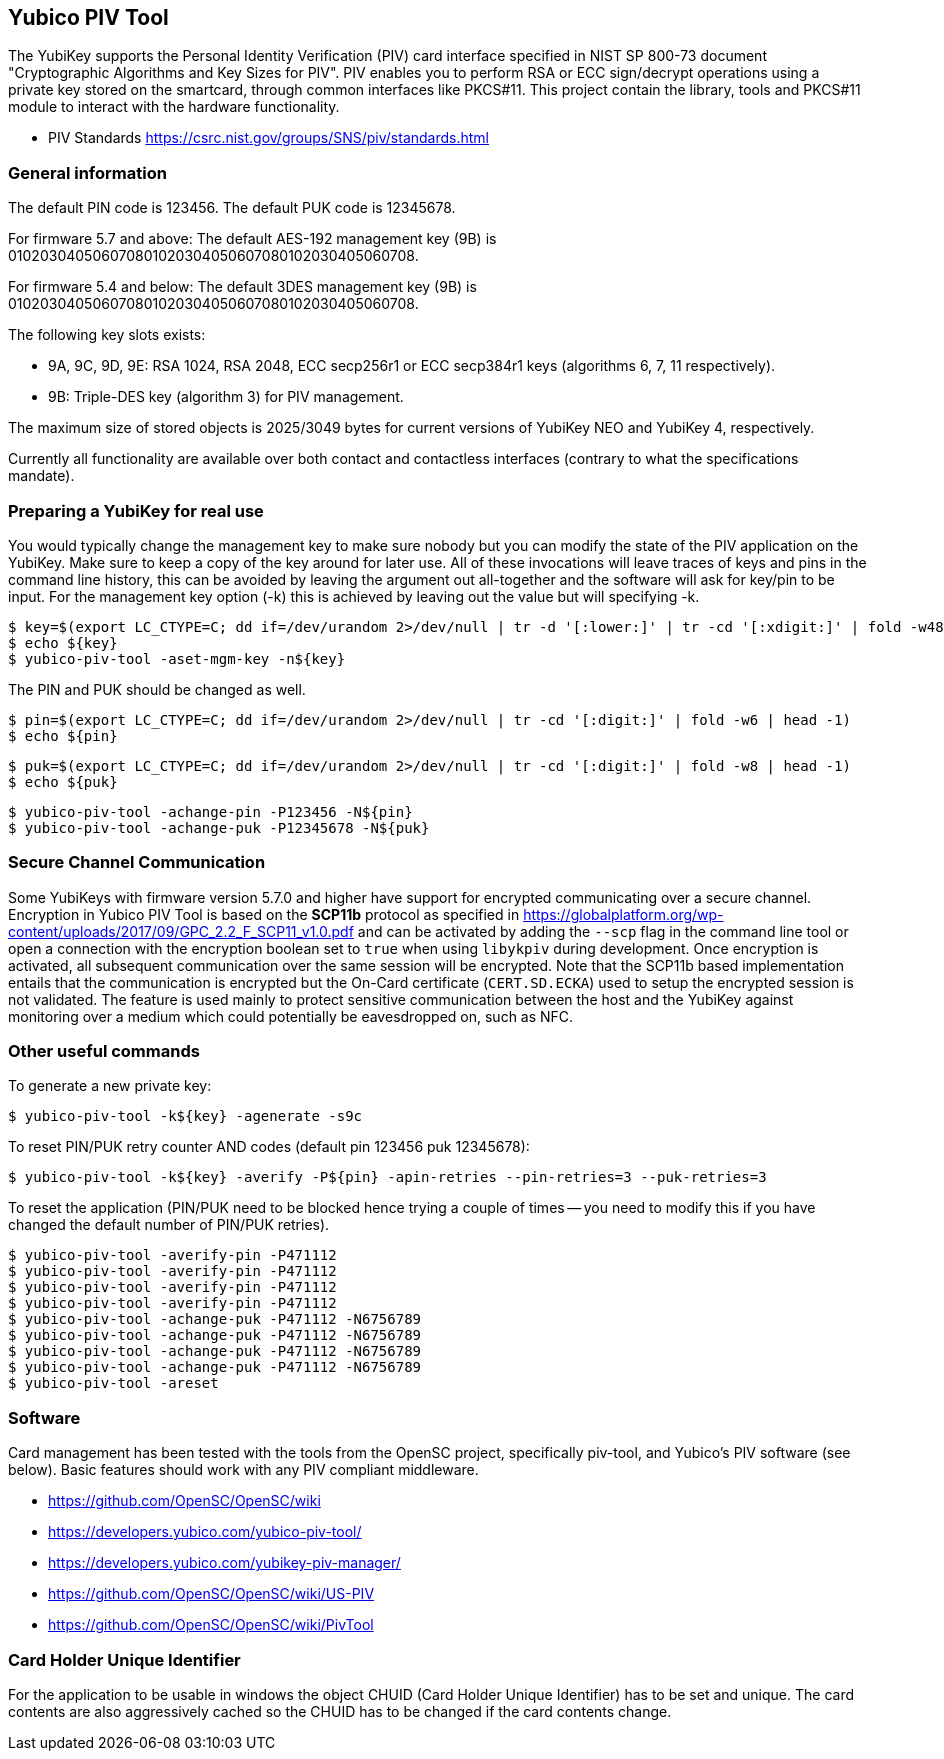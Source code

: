 == Yubico PIV Tool
The YubiKey supports the Personal Identity Verification (PIV) card
interface specified in NIST SP 800-73 document "Cryptographic
Algorithms and Key Sizes for PIV".  PIV enables you to perform RSA or
ECC sign/decrypt operations using a private key stored on the
smartcard, through common interfaces like PKCS#11.  This project
contain the library, tools and PKCS#11 module to interact with the
hardware functionality.

* PIV Standards https://csrc.nist.gov/groups/SNS/piv/standards.html

=== General information
The default PIN code is 123456.  The default PUK code is 12345678.

For firmware 5.7 and above:
The default AES-192 management key (9B) is
010203040506070801020304050607080102030405060708.

For firmware 5.4 and below:
The default 3DES management key (9B) is
010203040506070801020304050607080102030405060708.

The following key slots exists:

* 9A, 9C, 9D, 9E: RSA 1024, RSA 2048, ECC secp256r1 or ECC secp384r1 keys
  (algorithms 6, 7, 11 respectively).

* 9B: Triple-DES key (algorithm 3) for PIV management.

The maximum size of stored objects is 2025/3049 bytes for current versions of
YubiKey NEO and YubiKey 4, respectively.

Currently all functionality are available over both contact and
contactless interfaces (contrary to what the specifications mandate).

=== Preparing a YubiKey for real use
You would typically change the management key to make sure nobody but
you can modify the state of the PIV application on the YubiKey.  Make sure to
keep a copy of the key around for later use.
All of these invocations will leave traces of keys and pins in the command line
history, this can be avoided by leaving the argument out all-together and the
software will ask for key/pin to be input. For the management key option (-k)
this is achieved by leaving out the value but will specifying -k.

  $ key=$(export LC_CTYPE=C; dd if=/dev/urandom 2>/dev/null | tr -d '[:lower:]' | tr -cd '[:xdigit:]' | fold -w48 | head -1)
  $ echo ${key}
  $ yubico-piv-tool -aset-mgm-key -n${key}

The PIN and PUK should be changed as well.

  $ pin=$(export LC_CTYPE=C; dd if=/dev/urandom 2>/dev/null | tr -cd '[:digit:]' | fold -w6 | head -1)
  $ echo ${pin}

  $ puk=$(export LC_CTYPE=C; dd if=/dev/urandom 2>/dev/null | tr -cd '[:digit:]' | fold -w8 | head -1)
  $ echo ${puk}

  $ yubico-piv-tool -achange-pin -P123456 -N${pin}
  $ yubico-piv-tool -achange-puk -P12345678 -N${puk}

=== Secure Channel Communication

Some YubiKeys with firmware version 5.7.0 and higher have support for encrypted communicating over a secure channel. Encryption in Yubico PIV
Tool is based on the *SCP11b* protocol as specified in https://globalplatform.org/wp-content/uploads/2017/09/GPC_2.2_F_SCP11_v1.0.pdf
and can be activated by adding the `--scp` flag in the command line tool or open a connection with the encryption boolean set to `true` when
using `libykpiv` during development. Once encryption is activated, all subsequent communication over the same session will
be encrypted. Note that the SCP11b based implementation entails that the communication is encrypted but the On-Card
certificate (`CERT.SD.ECKA`) used to setup the encrypted session is not validated. The feature is used mainly to protect
sensitive communication between the host and the YubiKey against monitoring over a medium which could potentially be
eavesdropped on, such as NFC.

=== Other useful commands
To generate a new private key:

  $ yubico-piv-tool -k${key} -agenerate -s9c

To reset PIN/PUK retry counter AND codes (default pin 123456 puk
12345678):

  $ yubico-piv-tool -k${key} -averify -P${pin} -apin-retries --pin-retries=3 --puk-retries=3

To reset the application (PIN/PUK need to be blocked hence trying a couple
of times -- you need to modify this if you have changed the default
number of PIN/PUK retries).

  $ yubico-piv-tool -averify-pin -P471112
  $ yubico-piv-tool -averify-pin -P471112
  $ yubico-piv-tool -averify-pin -P471112
  $ yubico-piv-tool -averify-pin -P471112
  $ yubico-piv-tool -achange-puk -P471112 -N6756789
  $ yubico-piv-tool -achange-puk -P471112 -N6756789
  $ yubico-piv-tool -achange-puk -P471112 -N6756789
  $ yubico-piv-tool -achange-puk -P471112 -N6756789
  $ yubico-piv-tool -areset

=== Software
Card management has been tested with the tools from the OpenSC
project, specifically piv-tool, and Yubico's PIV software (see
below).  Basic features should work with any PIV compliant
middleware.

* https://github.com/OpenSC/OpenSC/wiki
* https://developers.yubico.com/yubico-piv-tool/
* https://developers.yubico.com/yubikey-piv-manager/
* https://github.com/OpenSC/OpenSC/wiki/US-PIV
* https://github.com/OpenSC/OpenSC/wiki/PivTool

=== Card Holder Unique Identifier
For the application to be usable in windows the object CHUID (Card Holder
Unique Identifier) has to be set and unique. The card contents are
also aggressively cached so the CHUID has to be changed if the card
contents change.
